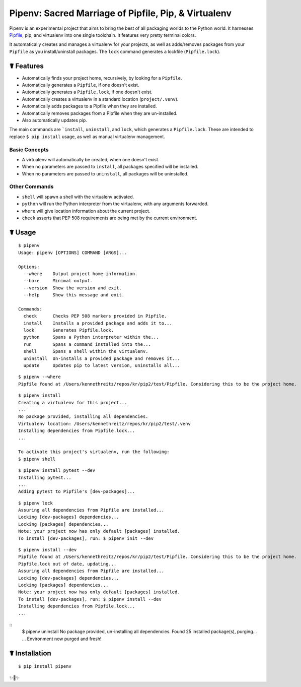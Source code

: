 Pipenv: Sacred Marriage of Pipfile, Pip, & Virtualenv
=====================================================

Pipenv is an experimental project that aims to bring the best of all packaging worlds to the Python world. It harnesses `Pipfile <https://github.com/pypa/pipfile>`_, pip, and virtualenv into one single toolchain. It features very pretty terminal colors.

It automatically creates and manages a virtualenv for your projects, as well as adds/removes packages from your ``Pipfile`` as you install/uninstall packages. The ``lock`` command generates a lockfile (``Pipfile.lock``).

☤ Features
----------

- Automatically finds your project home, recursively, by looking for a ``Pipfile``.
- Automatically generates a ``Pipfile``, if one doesn't exist.
- Automatically generates a ``Pipfile.lock``, if one doesn't exist.
- Automatically creates a virtualenv in a standard location (``project/.venv``).
- Automatically adds packages to a Pipfile when they are installed.
- Automatically removes packages from a Pipfile when they are un-installed.
- Also automatically updates pip.

The main commands are ```install``, ``uninstall``, and ``lock``, which generates a ``Pipfile.lock``. These are intended to replace ``$ pip install`` usage, as well as manual virtualenv management.

Basic Concepts
//////////////

- A virtualenv will automatically be created, when one doesn't exist.
- When no parameters are passed to ``install``, all packages specified will be installed.
- When no parameters are passed to ``uninstall``, all packages will be uninstalled.

Other Commands
//////////////

- ``shell`` will spawn a shell with the virtualenv activated.
- ``python`` will run the Python interpreter from the virtualenv, with any arguments forwarded.
- ``where`` will give location information about the current project.
- ``check`` asserts that PEP 508 requirements are being met by the current environment.



☤ Usage
-------

::

    $ pipenv
    Usage: pipenv [OPTIONS] COMMAND [ARGS]...

    Options:
      --where    Output project home information.
      --bare     Minimal output.
      --version  Show the version and exit.
      --help     Show this message and exit.

    Commands:
      check      Checks PEP 508 markers provided in Pipfile.
      install    Installs a provided package and adds it to...
      lock       Generates Pipfile.lock.
      python     Spans a Python interpreter within the...
      run        Spans a command installed into the...
      shell      Spans a shell within the virtualenv.
      uninstall  Un-installs a provided package and removes it...
      update     Updates pip to latest version, uninstalls all...

::

    $ pipenv --where
    Pipfile found at /Users/kennethreitz/repos/kr/pip2/test/Pipfile. Considering this to be the project home.
::

    $ pipenv install
    Creating a virtualenv for this project...
    ...
    No package provided, installing all dependencies.
    Virtualenv location: /Users/kennethreitz/repos/kr/pip2/test/.venv
    Installing dependencies from Pipfile.lock...
    ...

    To activate this project's virtualenv, run the following:
    $ pipenv shell

::

    $ pipenv install pytest --dev
    Installing pytest...
    ...
    Adding pytest to Pipfile's [dev-packages]...

::

    $ pipenv lock
    Assuring all dependencies from Pipfile are installed...
    Locking [dev-packages] dependencies...
    Locking [packages] dependencies...
    Note: your project now has only default [packages] installed.
    To install [dev-packages], run: $ pipenv init --dev

::

    $ pipenv install --dev
    Pipfile found at /Users/kennethreitz/repos/kr/pip2/test/Pipfile. Considering this to be the project home.
    Pipfile.lock out of date, updating...
    Assuring all dependencies from Pipfile are installed...
    Locking [dev-packages] dependencies...
    Locking [packages] dependencies...
    Note: your project now has only default [packages] installed.
    To install [dev-packages], run: $ pipenv install --dev
    Installing dependencies from Pipfile.lock...
    ...

::
    $ pipenv uninstall
    No package provided, un-installing all dependencies.
    Found 25 installed package(s), purging...
    ...
    Environment now purged and fresh!



☤ Installation
--------------

::

    $ pip install pipenv

✨🍰✨


